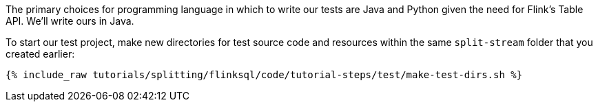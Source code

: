 The primary choices for programming language in which to write our tests are Java and Python given the need for Flink's Table API. We'll write ours in Java.

To start our test project, make new directories for test source code and resources within the same `split-stream` folder that you created earlier:

+++++
<pre class="snippet"><code class="shell">{% include_raw tutorials/splitting/flinksql/code/tutorial-steps/test/make-test-dirs.sh %}</code></pre>
+++++
